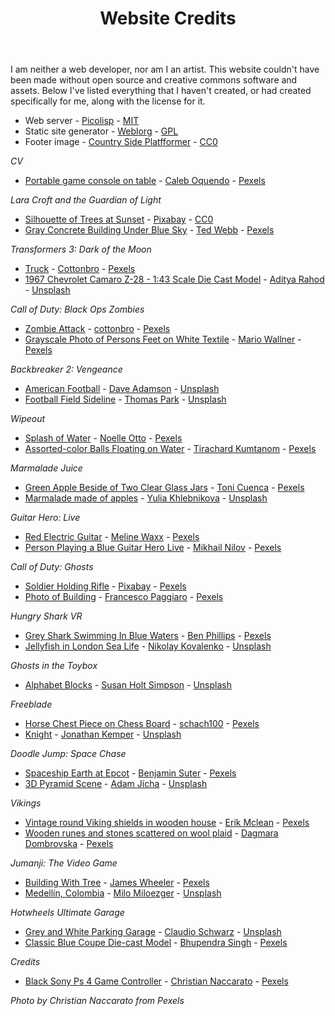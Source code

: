#+TITLE: Website Credits
#+SLUG: credits

I am neither a web developer, nor am I an artist. This website
couldn't have been made without open source and creative commons
software and assets. Below I've listed everything that I haven't
created, or had created specifically for me, along with the license
for it.

- Web server - [[https://picolisp.com/wiki/?home][Picolisp]] - [[https://opensource.org/licenses/MIT][MIT]]
- Static site generator - [[https://emacs.love/weblorg][Weblorg]] - [[https://www.gnu.org/licenses/gpl-3.0.en.html][GPL]]
- Footer image - [[https://ansimuz.itch.io/country-side-platfformer-][Country Side Platfformer]] - [[https://creativecommons.org/share-your-work/public-domain/cc0/][CC0]]

[[url_for:cv,slug=00][CV]]
- [[https://www.pexels.com/photo/portable-game-console-on-table-4978057/][Portable game console on table]] - [[https://www.pexels.com/@caleboquendo][Caleb Oquendo]] - [[https://www.pexels.com/license/][Pexels]]

[[url_for:cv,slug=01][Lara Croft and the Guardian of Light]]
- [[https://www.pexels.com/photo/silhouette-of-trees-at-sunset-257092/][Silhouette of Trees at Sunset]] - [[https://www.pexels.com/@pixabay][Pixabay]] - [[https://creativecommons.org/share-your-work/public-domain/cc0/][CC0]]
- [[https://www.pexels.com/photo/sky-landmark-blue-summer-10761867/][Gray Concrete Building Under Blue Sky]] - [[https://www.pexels.com/@ted-webb-115813652][Ted Webb]] - [[https://www.pexels.com/license/][Pexels]]

[[url_for:cv,slug=02][Transformers 3: Dark of the Moon]]
- [[https://www.pexels.com/photo/light-road-people-street-7019376/][Truck]] - [[https://www.pexels.com/@cottonbro][Cottonbro]] - [[https://www.pexels.com/license/][Pexels]]
- [[https://unsplash.com/photos/tc-rukxVBXQ][1967 Chevrolet Camaro Z-28 - 1:43 Scale Die Cast Model]] - [[https://unsplash.com/@adityareds][Aditya Rahod]] - [[https://unsplash.com/license][Unsplash]]

[[url_for:cv,slug=03][Call of Duty: Black Ops Zombies]]
- [[https://www.pexels.com/photo/zombie-attack-5435454/][Zombie Attack]] - [[https://www.pexels.com/@cottonbro][cottonbro]] - [[https://www.pexels.com/license/][Pexels]]
- [[https://www.pexels.com/photo/black-and-white-streets-man-love-9818998/][Grayscale Photo of Persons Feet on White Textile]] - [[https://www.pexels.com/@mario-wallner-107470762][Mario Wallner]] - [[https://www.pexels.com/license/][Pexels]]

[[url_for:cv,slug=04][Backbreaker 2: Vengeance]]
- [[https://unsplash.com/photos/0Z4ghx_P3q4][American Football]] - [[https://unsplash.com/@aussiedave][Dave Adamson]] - [[https://unsplash.com/license][Unsplash]]
- [[https://unsplash.com/photos/fDmpxdV69eA][Football Field Sideline]] - [[https://unsplash.com/@thomascpark][Thomas Park]] - [[https://unsplash.com/license][Unsplash]]

[[url_for:cv,slug=05][Wipeout]]
- [[https://www.pexels.com/photo/splash-of-water-906023/][Splash of Water]] - [[https://www.pexels.com/@noellegracephotos][Noelle Otto]] - [[https://www.pexels.com/license/][Pexels]]
- [[https://www.pexels.com/photo/assorted-color-balls-floating-on-water-887821/][Assorted-color Balls Floating on Water]] - [[https://www.pexels.com/@tirachard-kumtanom-112571][Tirachard Kumtanom]] - [[https://www.pexels.com/license/][Pexels]]

[[url_for:cv,slug=06][Marmalade Juice]]
- [[https://www.pexels.com/photo/green-apple-beside-of-two-clear-glass-jars-616833/][Green Apple Beside of Two Clear Glass Jars]] - [[https://www.pexels.com/@ifreestock][Toni Cuenca]] - [[https://www.pexels.com/license/][Pexels]]
- [[https://unsplash.com/photos/o_O75f28GiA][Marmalade made of apples]] - [[https://unsplash.com/@khlebnikovayulia][Yulia Khlebnikova]] - [[https://unsplash.com/license][Unsplash]]

[[url_for:cv,slug=09][Guitar Hero: Live]]
- [[https://www.pexels.com/photo/red-electric-guitar-165971/][Red Electric Guitar]] - [[https://www.pexels.com/@meline-waxx-44315][Meline Waxx]] - [[https://www.pexels.com/terms-of-service/][Pexels]]
- [[https://www.pexels.com/photo/person-playing-a-blue-guitar-hero-live-7886380/][Person Playing a Blue Guitar Hero Live]] - [[https://www.pexels.com/@mikhail-nilov][Mikhail Nilov]] - [[https://www.pexels.com/terms-of-service/][Pexels]]

[[url_for:cv,slug=12][Call of Duty: Ghosts]]
- [[https://www.pexels.com/photo/soldier-holding-rifle-78783/][Soldier Holding Rifle]] - [[https://www.pexels.com/@pixabay][Pixabay]] - [[https://www.pexels.com/creative-commons-images/][Pexels]]
- [[https://www.pexels.com/photo/photo-of-building-930436/][Photo of Building]] - [[https://www.pexels.com/@paggiarofrancesco][Francesco Paggiaro]] - [[https://www.pexels.com/license/][Pexels]]

[[url_for:cv,slug=13][Hungry Shark VR]]
- [[https://www.pexels.com/photo/grey-shark-swimming-in-blue-waters-4781932/][Grey Shark Swimming In Blue Waters]] - [[https://www.pexels.com/@ben-phillips-3129726][Ben Phillips]] - [[https://www.pexels.com/license/][Pexels]]
- [[https://unsplash.com/photos/xcjlPPsopw8][Jellyfish in London Sea Life]] - [[https://unsplash.com/@nikolasvako][Nikolay Kovalenko]] - [[https://unsplash.com/license][Unsplash]]

[[url_for:cv,slug=14][Ghosts in the Toybox]]
- [[https://unsplash.com/photos/GQ327RPuxhI][Alphabet Blocks]] - [[https://unsplash.com/@shs521][Susan Holt Simpson]] - [[https://unsplash.com/license][Unsplash]]

[[url_for:cv,slug=15][Freeblade]]
- [[https://www.pexels.com/photo/horse-chest-piece-on-chess-board-1660753/][Horse Chest Piece on Chess Board]] - [[https://www.pexels.com/@schach100-793229][schach100]] - [[https://www.pexels.com/license/][Pexels]]
- [[https://unsplash.com/photos/zE612_hD6GI][Knight]] - [[https://unsplash.com/@jupp][Jonathan Kemper]] - [[https://unsplash.com/license][Unsplash]]

[[url_for:cv,slug=16][Doodle Jump: Space Chase]]
- [[https://www.pexels.com/photo/spaceship-earth-at-epcot-3617464/][Spaceship Earth at Epcot]] - [[https://www.pexels.com/@benjaminjsuter][Benjamin Suter]] - [[https://www.pexels.com/license/][Pexels]]
- [[https://unsplash.com/photos/7AckmETIk54][3D Pyramid Scene]] - [[https://unsplash.com/@rothwellden][Adam Jícha]] - [[https://unsplash.com/license][Unsplash]]
  
[[url_for:cv,slug=17][Vikings]]
- [[https://www.pexels.com/photo/vintage-round-viking-shields-in-wooden-house-5023698/][Vintage round Viking shields in wooden house]] - [[https://www.pexels.com/@introspectivedsgn][Erik Mclean]] - [[https://www.pexels.com/terms-of-service/][Pexels]]
- [[https://www.pexels.com/photo/wooden-runes-and-stones-scattered-on-wool-plaid-6739035/][Wooden runes and stones scattered on wool plaid]] - [[https://www.pexels.com/@dagmara-dombrovska-22732579][Dagmara Dombrovska]] - [[https://www.pexels.com/license/][Pexels]]

[[url_for:cv,slug=18][Jumanji: The Video Game]]
- [[https://www.pexels.com/photo/building-with-tree-1534057/][Building With Tree]] - [[https://www.pexels.com/@souvenirpixels][James Wheeler]] - [[https://www.pexels.com/license/][Pexels]]
- [[https://unsplash.com/photos/pNArDGC_aNY][Medellín, Colombia]] - [[https://unsplash.com/@miloezger][Milo Miloezger]] - [[https://unsplash.com/license][Unsplash]]

[[url_for:cv,slug=19][Hotwheels Ultimate Garage]]
- [[https://unsplash.com/photos/DvTUnx7OOuo][Grey and White Parking Garage]] - [[https://unsplash.com/@purzlbaum][Claudio Schwarz]] - [[https://unsplash.com/license][Unsplash]]
- [[https://www.pexels.com/photo/selective-focus-photography-of-classic-blue-coupe-die-cast-model-in-front-of-string-lights-on-table-754898/][Classic Blue Coupe Die-cast Model]] - [[https://www.pexels.com/@bhuppigraphy][Bhupendra Singh]] - [[https://www.pexels.com/license/][Pexels]]
  
[[url_for:pages,slug=credits][Credits]]
- [[https://www.pexels.com/photo/wood-connection-technology-blur-4099971/][Black Sony Ps 4 Game Controller]] - [[https://www.pexels.com/@fotogratuite][Christian Naccarato]] - [[https://www.pexels.com/terms-of-service/][Pexels]]

[[url_for_img:static,file=images/cv/pexels-photo-4099971.jpeg][Photo by Christian Naccarato from Pexels]]

  
